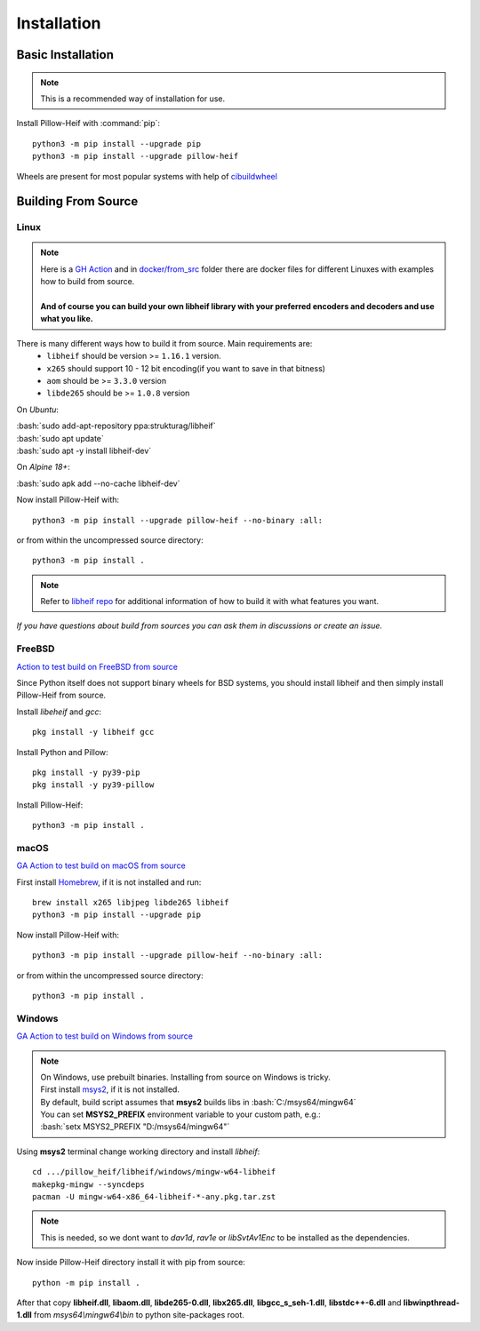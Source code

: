 Installation
============

Basic Installation
------------------

.. note::

    This is a recommended way of installation for use.

Install Pillow-Heif with :command:`pip`::

    python3 -m pip install --upgrade pip
    python3 -m pip install --upgrade pillow-heif


Wheels are present for most popular systems with help of `cibuildwheel <https://cibuildwheel.readthedocs.io/en/stable/>`_

Building From Source
--------------------

.. role:: bash(code)
   :language: bash

Linux
^^^^^

.. note::

    | Here is a
        `GH Action <https://github.com/bigcat88/pillow_heif/blob/master/.github/workflows/test-src-build-linux.yml>`_
        and in `docker/from_src <https://github.com/bigcat88/pillow_heif/blob/master/docker/from_src>`_ folder there are docker files for different Linuxes with examples
        how to build from source.
    |
    | **And of course you can build your own libheif library with your preferred encoders and decoders and use what you like.**

There is many different ways how to build it from source. Main requirements are:
    * ``libheif`` should be version >= ``1.16.1`` version.
    * ``x265`` should support 10 - 12 bit encoding(if you want to save in that bitness)
    * ``aom`` should be >= ``3.3.0`` version
    * ``libde265`` should be >= ``1.0.8`` version


On `Ubuntu`:

| :bash:`sudo add-apt-repository ppa:strukturag/libheif`
| :bash:`sudo apt update`
| :bash:`sudo apt -y install libheif-dev`

On `Alpine 18+`:

| :bash:`sudo apk add --no-cache libheif-dev`

Now install Pillow-Heif with::

    python3 -m pip install --upgrade pillow-heif --no-binary :all:

or from within the uncompressed source directory::

    python3 -m pip install .

.. note::

    Refer to `libheif repo <https://github.com/strukturag/libheif>`_ for additional information of how to build it with what features you want.

*If you have questions about build from sources you can ask them in discussions or create an issue.*

FreeBSD
^^^^^^^

`Action to test build on FreeBSD from source <https://github.com/bigcat88/pillow_heif/blob/master/ci/cirrus_general_ci.yml>`_

Since Python itself does not support binary wheels for BSD systems, you should install libheif and then simply install Pillow-Heif from source.

Install `libeheif` and `gcc`::

    pkg install -y libheif gcc

Install Python and Pillow::

    pkg install -y py39-pip
    pkg install -y py39-pillow

Install Pillow-Heif::

    python3 -m pip install .

macOS
^^^^^

`GA Action to test build on macOS from source <https://github.com/bigcat88/pillow_heif/blob/master/.github/workflows/test-src-build-macos.yml>`_

First install `Homebrew <https://brew.sh>`_, if it is not installed and run::

    brew install x265 libjpeg libde265 libheif
    python3 -m pip install --upgrade pip

Now install Pillow-Heif with::

    python3 -m pip install --upgrade pillow-heif --no-binary :all:

or from within the uncompressed source directory::

    python3 -m pip install .

Windows
^^^^^^^

`GA Action to test build on Windows from source <https://github.com/bigcat88/pillow_heif/blob/master/.github/workflows/test-src-build-windows.yml>`_

.. note::
    | On Windows, use prebuilt binaries. Installing from source on Windows is tricky.
    | First install `msys2 <https://www.msys2.org/>`_, if it is not installed.
    | By default, build script assumes that **msys2** builds libs in :bash:`C:/msys64/mingw64`
    | You can set **MSYS2_PREFIX** environment variable to your custom path, e.g.:
    | :bash:`setx MSYS2_PREFIX "D:/msys64/mingw64"`

Using **msys2** terminal change working directory and install `libheif`::

    cd .../pillow_heif/libheif/windows/mingw-w64-libheif
    makepkg-mingw --syncdeps
    pacman -U mingw-w64-x86_64-libheif-*-any.pkg.tar.zst

.. note::
    This is needed, so we dont want to `dav1d`, `rav1e` or `libSvtAv1Enc` to be installed as the dependencies.

Now inside Pillow-Heif directory install it with pip from source::

    python -m pip install .

| After that copy **libheif.dll**, **libaom.dll**, **libde265-0.dll**, **libx265.dll**,
    **libgcc_s_seh-1.dll**, **libstdc++-6.dll** and **libwinpthread-1.dll** from
    *msys64\\mingw64\\bin* to python site-packages root.
